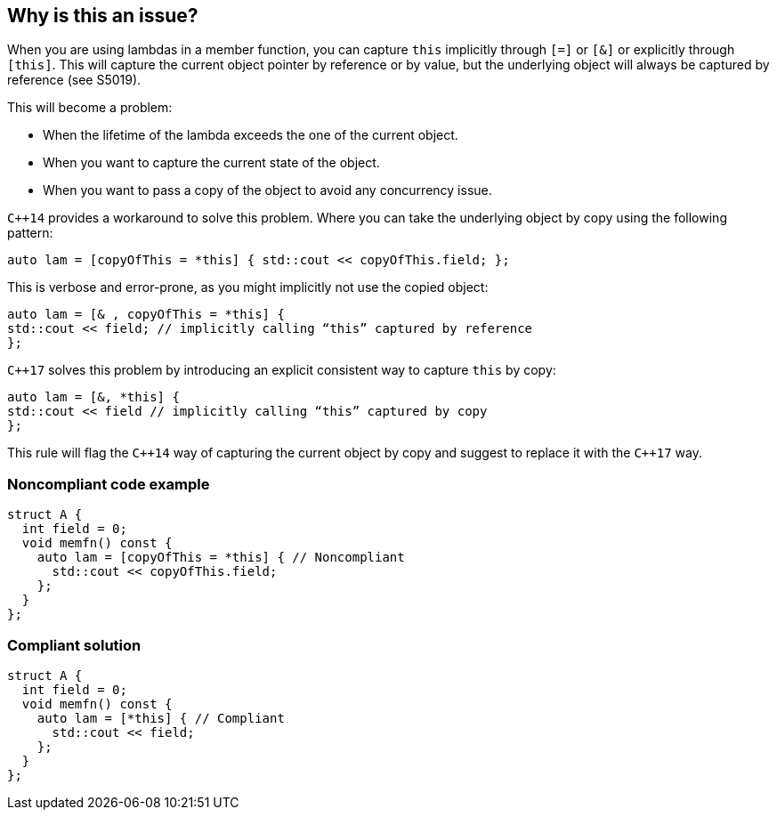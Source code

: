 == Why is this an issue?

When you are using lambdas in a member function, you can capture ``++this++`` implicitly through ``++[=]++`` or ``++[&]++`` or explicitly through ``++[this]++``. This will capture the current object pointer by reference or by value, but the underlying object will always be captured by reference (see S5019).


This will become a problem:

* When the lifetime of the lambda exceeds the one of the current object.
* When you want to capture the current state of the object.
* When you want to pass a copy of the object to avoid any concurrency issue.

``{cpp}14`` provides a workaround to solve this problem. Where you can take the underlying object by copy using the following pattern:

----
auto lam = [copyOfThis = *this] { std::cout << copyOfThis.field; };
----
This is verbose and error-prone, as you might implicitly not use the copied object:

----
auto lam = [& , copyOfThis = *this] { 
std::cout << field; // implicitly calling “this” captured by reference
};
----
``{cpp}17`` solves this problem by introducing an explicit consistent way to capture ``++this++`` by copy:

----
auto lam = [&, *this] { 
std::cout << field // implicitly calling “this” captured by copy
};
----
This rule will flag the ``{cpp}14`` way of capturing the current object by copy and suggest to replace it with the ``{cpp}17`` way.


=== Noncompliant code example

[source,cpp]
----
struct A {
  int field = 0;
  void memfn() const {
    auto lam = [copyOfThis = *this] { // Noncompliant
      std::cout << copyOfThis.field;
    };
  }
};
----


=== Compliant solution

[source,cpp]
----
struct A {
  int field = 0;
  void memfn() const {
    auto lam = [*this] { // Compliant
      std::cout << field;
    };
  }
};
----

